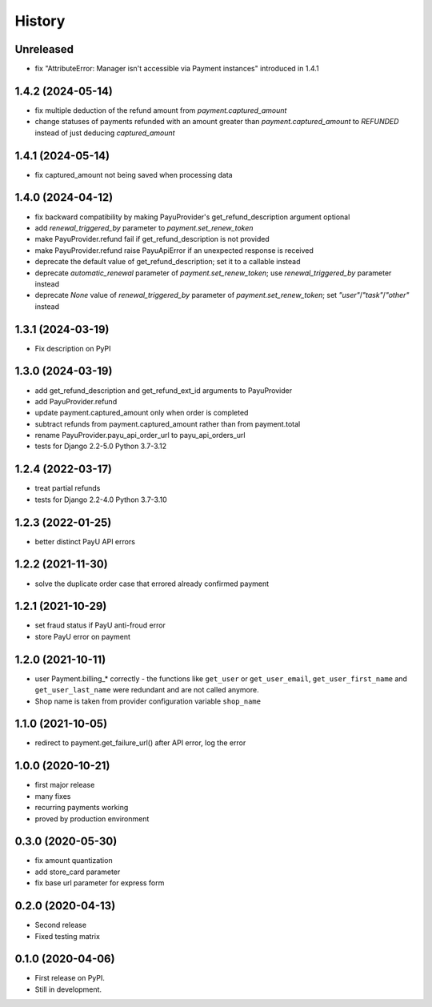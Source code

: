 .. :changelog:

History
-------

Unreleased
**********
* fix "AttributeError: Manager isn't accessible via Payment instances" introduced in 1.4.1

1.4.2 (2024-05-14)
******************
* fix multiple deduction of the refund amount from `payment.captured_amount`
* change statuses of payments refunded with an amount greater than `payment.captured_amount` to `REFUNDED` instead of just deducing `captured_amount`

1.4.1 (2024-05-14)
******************
* fix captured_amount not being saved when processing data

1.4.0 (2024-04-12)
******************
* fix backward compatibility by making PayuProvider's get_refund_description argument optional
* add `renewal_triggered_by` parameter to `payment.set_renew_token`
* make PayuProvider.refund fail if get_refund_description is not provided
* make PayuProvider.refund raise PayuApiError if an unexpected response is received
* deprecate the default value of get_refund_description; set it to a callable instead
* deprecate `automatic_renewal` parameter of `payment.set_renew_token`; use `renewal_triggered_by` parameter instead
* deprecate `None` value of `renewal_triggered_by` parameter of `payment.set_renew_token`; set `"user"`/`"task"`/`"other"` instead

1.3.1 (2024-03-19)
******************
* Fix description on PyPI

1.3.0 (2024-03-19)
******************
* add get_refund_description and get_refund_ext_id arguments to PayuProvider
* add PayuProvider.refund
* update payment.captured_amount only when order is completed
* subtract refunds from payment.captured_amount rather than from payment.total
* rename PayuProvider.payu_api_order_url to payu_api_orders_url
* tests for Django 2.2-5.0 Python 3.7-3.12

1.2.4 (2022-03-17)
******************
* treat partial refunds
* tests for Django 2.2-4.0 Python 3.7-3.10


1.2.3 (2022-01-25)
******************
* better distinct PayU API errors

1.2.2 (2021-11-30)
******************
* solve the duplicate order case that errored already confirmed payment

1.2.1 (2021-10-29)
******************
* set fraud status if PayU anti-froud error
* store PayU error on payment

1.2.0 (2021-10-11)
******************
* user Payment.billing_* correctly - the functions like ``get_user`` or ``get_user_email``, ``get_user_first_name`` and ``get_user_last_name`` were redundant and are not called anymore.
* Shop name is taken from provider configuration variable ``shop_name``

1.1.0 (2021-10-05)
******************
* redirect to payment.get_failure_url() after API error, log the error

1.0.0 (2020-10-21)
******************
* first major release
* many fixes
* recurring payments working
* proved by production environment

0.3.0 (2020-05-30)
******************
* fix amount quantization
* add store_card parameter
* fix base url parameter for express form

0.2.0 (2020-04-13)
******************
* Second release
* Fixed testing matrix

0.1.0 (2020-04-06)
******************

* First release on PyPI.
* Still in development.
